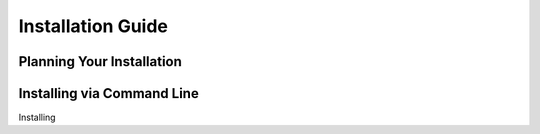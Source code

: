 Installation Guide
==================

Planning Your Installation
--------------------------


Installing via Command Line
---------------------------


Installing 

